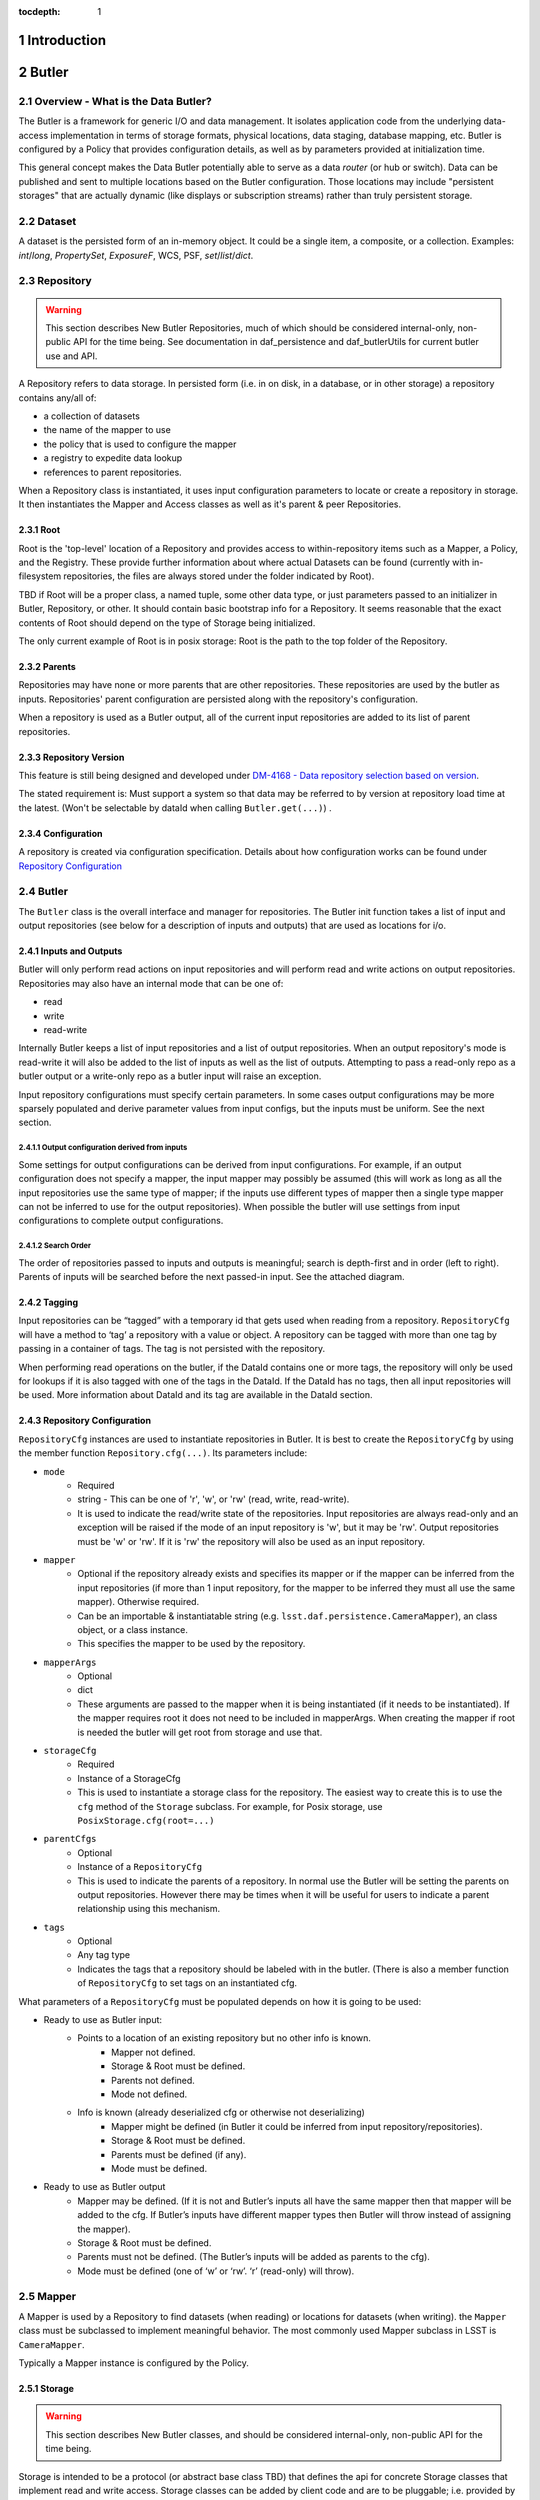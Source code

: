 :tocdepth: 1

.. sectnum::

.. _intro:

Introduction
============

.. _change-record:

Butler
======

Overview - What is the Data Butler?
-----------------------------------

The Butler is a framework for generic I/O and data management. It isolates
application code from the underlying data-access implementation in terms of
storage formats, physical locations, data staging, database mapping, etc. Butler
is configured by a Policy that provides configuration details, as well as by
parameters provided at initialization time.

This general concept makes the Data Butler potentially able to serve as a data
*router* (or hub or switch). Data can be published and sent to multiple
locations based on the Butler configuration. Those locations may include
"persistent storages" that are actually dynamic (like displays or subscription
streams) rather than truly persistent storage.

Dataset
-------

A dataset is the persisted form of an in-memory object. It could be a single
item, a composite, or a collection. Examples: `int`/`long`, `PropertySet`,
`ExposureF`, WCS, PSF, `set`/`list`/`dict`.

Repository
----------

.. warning::

    This section describes New Butler Repositories, much of which should be
    considered internal-only, non-public API for the time being. See
    documentation in daf_persistence and daf_butlerUtils for current butler use
    and API.

A Repository refers to data storage. In persisted form (i.e. in on disk, in a
database, or in other storage) a repository contains any/all of:

- a collection of datasets
- the name of the mapper to use
- the policy that is used to configure the mapper
- a registry to expedite data lookup
- references to parent repositories.

When a Repository class is instantiated, it uses input configuration parameters
to locate or create a repository in storage. It then instantiates the Mapper and
Access classes as well as it's parent & peer Repositories.

Root
^^^^

Root is the 'top-level' location of a Repository and provides access to
within-repository items such as a Mapper, a Policy, and the Registry. These
provide further information about where actual Datasets can be found (currently
with in-filesystem repositories, the files are always stored under the folder
indicated by Root).

TBD if Root will be a proper class, a named tuple, some other data type, or just
parameters passed to an initializer in Butler, Repository, or other. It should
contain basic bootstrap info for a Repository. It seems reasonable that the
exact contents of Root should depend on the type of Storage being initialized.

The only current example of Root is in posix storage: Root is the path to the
top folder of the Repository.

Parents
^^^^^^^

Repositories may have none or more parents that are other repositories. These
repositories are used by the butler as inputs. Repositories' parent
configuration are persisted along with the repository's configuration.

When a repository is used as a Butler output, all of the current input
repositories are added to its list of parent repositories.

Repository Version
^^^^^^^^^^^^^^^^^^
This feature is still being designed and developed under
`DM-4168 - Data repository selection based on version
<https://jira.lsstcorp.org/browse/DM-4168>`_.

The stated requirement is: Must support a system so that data may be referred to
by version at repository load time at the latest. (Won't be selectable by dataId
when calling ``Butler.get(...)``) .

Configuration
^^^^^^^^^^^^^
A repository is created via configuration specification. Details about how
configuration works can be found under `Repository Configuration`_

Butler
------
The ``Butler`` class is the  overall interface and manager for repositories. 
The Butler init function takes a list of input and output repositories (see
below for a description of inputs and outputs) that are used as locations for
i/o.

Inputs and Outputs
^^^^^^^^^^^^^^^^^^

Butler will only perform read actions on input repositories and will perform
read and write actions on output repositories. Repositories may also have an
internal mode that can be one of:

* read
* write
* read-write 

Internally Butler keeps a list of input repositories and a list of output
repositories. When an output repository's mode is read-write it will also be
added to the list of inputs as well as the list of outputs. Attempting to pass a
read-only repo as a butler output or a write-only repo as a butler input will
raise an exception.

Input repository configurations must specify certain parameters. In some cases
output configurations may be more sparsely populated and derive parameter values
from input configs, but the inputs must be uniform. See the next section.

Output configuration derived from inputs
""""""""""""""""""""""""""""""""""""""""

Some settings for output configurations can be derived from input
configurations. For example, if an output configuration does not specify a
mapper, the input mapper may possibly be assumed (this will work as long as all
the input repositories use the same type of mapper; if the inputs use different
types of mapper then a single type mapper can not be inferred to use for the
output repositories). When possible the butler will use settings from input
configurations to complete output configurations. 

Search Order
""""""""""""
The order of repositories passed to inputs and outputs is meaningful; search is
depth-first and in order (left to right). Parents of inputs will be searched
before the next passed-in input. See the attached diagram.

Tagging 
^^^^^^^

Input repositories can be “tagged” with a temporary id that gets used when
reading from a repository. ``RepositoryCfg`` will have a method to ‘tag’ a
repository with a value or object. A repository can be tagged with more than one
tag by passing in a container of tags. The tag is not persisted with the
repository.

When performing read operations on the butler, if the DataId contains one or
more tags, the repository will only be used for lookups if it is also tagged
with one of the tags in the DataId. If the DataId has no tags, then all input
repositories will be used. More information about DataId and its tag are
available in the DataId section.

Repository Configuration
^^^^^^^^^^^^^^^^^^^^^^^^

``RepositoryCfg`` instances are used to instantiate repositories in Butler. It is
best to create the ``RepositoryCfg`` by using the member function
``Repository.cfg(...)``. Its parameters include:

* ``mode`` 
    * Required 
    * string - This can be one of 'r', 'w', or 'rw' (read, write, read-write). 
    * It is used to indicate the read/write state of the repositories. Input
      repositories are always read-only and an exception will be raised if
      the mode of an input repository is 'w', but it may be 'rw'. Output
      repositories must be 'w' or 'rw'. If it is 'rw' the repository will
      also be used as an input repository.
* ``mapper`` 
    * Optional if the repository already exists and specifies its mapper or if
      the mapper can be inferred from the input repositories (if more than 1
      input repository, for the mapper to be inferred they must all use the
      same mapper). Otherwise required.
    * Can be an importable & instantiatable string (e.g.
      ``lsst.daf.persistence.CameraMapper``), an class object, or a class
      instance.
    * This specifies the mapper to be used by the repository.
* ``mapperArgs``
    * Optional
    * dict
    * These arguments are passed to the mapper when it is being instantiated (if
      it needs to be instantiated). If the mapper requires root it does not need
      to be included in mapperArgs. When creating the mapper if root is needed the
      butler will get root from storage and use that. 
* ``storageCfg``
    * Required
    * Instance of a StorageCfg
    * This is used to instantiate a storage class for the repository. The
      easiest way to create this is to use the ``cfg`` method of the ``Storage``
      subclass. For example, for Posix storage, use ``PosixStorage.cfg(root=...)``
* ``parentCfgs``
    * Optional
    * Instance of a ``RepositoryCfg``
    * This is used to indicate the parents of a repository. In normal use the
      Butler will be setting the parents on output repositories. However
      there may be times when it will be useful for users to indicate a
      parent relationship using this mechanism.
* ``tags``
    * Optional
    * Any tag type
    * Indicates the tags that a repository should be labeled with in the
      butler. (There is also a member function of ``RepositoryCfg`` to set
      tags on an instantiated cfg.

What parameters of a ``RepositoryCfg`` must be populated depends on how it is
going to be used:

* Ready to use as Butler input:
    * Points to a location of an existing repository but no other info is known.
        * Mapper not defined.
        * Storage & Root must be defined.
        * Parents not defined.
        * Mode not defined.
    * Info is known (already deserialized cfg or otherwise not deserializing)
        * Mapper might be defined (in Butler it could be inferred from input repository/repositories).
        * Storage & Root must be defined.
        * Parents must be defined (if any).
        * Mode must be defined.
* Ready to use as Butler output
    * Mapper may be defined. (If it is not and Butler’s inputs all have the
      same mapper then that mapper will be added to the cfg. If Butler’s
      inputs have different mapper types then Butler will throw instead of
      assigning the mapper).
    * Storage & Root must be defined.
    * Parents must not be defined. (The Butler’s inputs will be added as parents to the cfg).
    * Mode must be defined (one of ‘w’ or ‘rw’. ‘r’ (read-only) will throw).

Mapper
------

A Mapper is used by a Repository to find datasets (when reading) or
locations for datasets (when writing). the ``Mapper`` class must be subclassed
to implement meaningful behavior. The most commonly used Mapper subclass in LSST
is ``CameraMapper``.

Typically a Mapper instance is configured by the Policy.

Storage
^^^^^^^

.. warning::

    This section describes New Butler classes, and should be considered
    internal-only, non-public API for the time being.

Storage is intended to be a protocol (or abstract base class TBD) that defines
the api for concrete Storage classes that implement read and write access.
Storage classes can be added by client code and are to be pluggable; i.e.
provided by client code.

Concrete classes include support for one of:

* file system (FilesystemStorage or PosixStorage)
* database (DatabaseStorage)
* in-memory (InMemoryStorage)
* stream (StreamStorage)
* others, can be implemented by 3rd party users

Concrete Storage classes are responsible for implementing:

 * Concurrency control that cooperates with their actual storage. Handle-to-
 * stored-Parent for persisted data so that the parent may be found at load
   time.

It is worth noting that the Storage classes are interfaces and may contain
datasets (e.g. in-memory storage), but they do not necessarily contain datasets,
and in some cases absolutely do not contain them.


Mapper Configuration
--------------------

Policy
^^^^^^

The policy provides configuration details for the butler framework that will
access a dataset. The policy may be defined in any/all of:

1. repository
2. butler subclass
3. butler framework

If policy keys conflict, settings will override in that order, where the
in-repository settings will have highest priority.

Dataset Type
^^^^^^^^^^^^

A label given to a one or more datasets reflecting their meaning or usage
(not their persisted representation). Each dataset type corresponds to
exactly one Python type. Dataset types are used by convention by Tasks for
their inputs and outputs. Examples: `calexp`, `src`, `icSrc`.

Dataset Prototype
^^^^^^^^^^^^^^^^^

.. warning::

    Dataset Prototype is currently concept-ware and does not exist at all in
    code. See details below.

This concept is work-in-progress, and is related to making it possible to define
dataset types at runtime.
`DM-4180 - Butler: provide API so that a task can define the output dataset type
<https://jira.lsstcorp.org/browse/DM-4180>`_.

A labeled set of basic access characteristics serving as the basis for a
group of dataset types, used to define new dataset types. The characteristics
may include code, template strings, and other configuration data. Dataset
genres are often (but not necessarily) common to all dataset types with the
same Python type, making it easy for an application to select which genre is
applicable to a new dataset type that it is creating.

DataId
------
A class that extends dict. As a dict it contains scientifically meaningful
key-value pairs the mapper to find a lcoation of one or more datasets that
should be read or written.

It also contains a member variable called ``tag``:

* ``tag`` may be a string or other type, including container types. When
  searching repositories, if the tag argument is not None, then repositories will
  only be searched if their tag equals the value of tag (or if a match is found in
  either container of tags).
* When searching, if an input repository is tagged, all of its parents will be
  searched (even if they do not have a tag).
* The Butler API allows a dict to be passed instead of a DataId; as needed it
  will constructed dict into a DataId object (with no tags) internally.

Butler with Legacy Repositories
-------------------------------

_parent
^^^^^^^

Until March 2016 Butler did not have a class abstraction for repositories, and
a Butler was instantiated with a single repository. That single repository could
have "parent" repositories. This allowed the repository to access datasets from
other repositories. This was implemented putting a symlink at the top level of
the repository on disk (at  the location specified by "root") named ``_parent``
whose target was the root of the parent repository.

There is still support for ``_parent`` symlinks in the locations it was used as
of March 2016 (there is minimal support in the Butler framework classes and it
is mostly used by ``CameraMapper``). To the extent possible this will be
maintained but new code and features may not make any attempt to support it.

When searching multiple repositories (current implementation; parents and peers
set by the cfg) an 'old style' repo with _parent symlinks will be treated as a
single repository. IE the _parent symlinks get followed before the next repo in
``repository._parents`` is searched.

Subset
------

ButlerSubset is a container for ButlerDataRefs.  It represents a collection of
data ids that can be used to obtain datasets of the type used when creating the
collection or a compatible dataset type.  It can be thought of as the result of
a query for datasets matching a partial data id.

The ButlerDataRefs are generated at a specified level of the data id hierarchy.
If that is not the level at which datasets are specified, the
ButlerDataRef.subItems() method may be used to dive further into the
ButlerDataRefs.

DataRef
^^^^^^^
A ButlerDataRef is a reference to a potential dataset or group of datasets that
is portable between compatible dataset types.  As such, it can be used to create
or retrieve datasets.

ButlerDataRefs are (conceptually) created as elements of a ButlerSubset by
Butler.subset().  They are initially specific to the dataset type passed to that
call, but they may be used with any other compatible dataset type. Dataset type
compatibility must be determined externally (or by trial and error).

ButlerDataRefs may be created at any level of a data identifier hierarchy. If
the level is not one at which datasets exist, a ButlerSubset with lower-level
ButlerDataRefs can be created using ButlerDataRef.subItems().

DataRefSet
^^^^^^^^^^

Logically, a set of 'DataRef's. This may be implemented as an iterator/generator
in some contexts where materializing the set would be expensive. The
'DataRefSet' is usually generated by listing existing datasets of a particular
dataset type, but its component 'DataRef's can be used with other dataset types.

Change Record
=============

+-------------+------------+----------------------------------+-----------------+
| **Version** | **Date**   | **Description**                  | **Owner**       |
+=============+============+==================================+=================+
| 0.1         | 2/15/2016  | Initial version.                 | Jacek Becla     |
+-------------+------------+----------------------------------+-----------------+